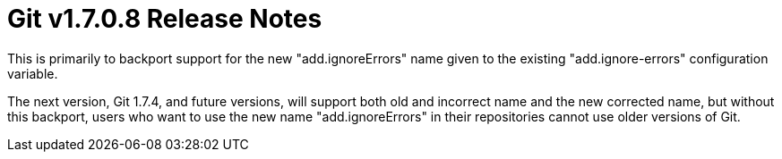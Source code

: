 Git v1.7.0.8 Release Notes
==========================

This is primarily to backport support for the new "add.ignoreErrors"
name given to the existing "add.ignore-errors" configuration variable.

The next version, Git 1.7.4, and future versions, will support both
old and incorrect name and the new corrected name, but without this
backport, users who want to use the new name "add.ignoreErrors" in
their repositories cannot use older versions of Git.
